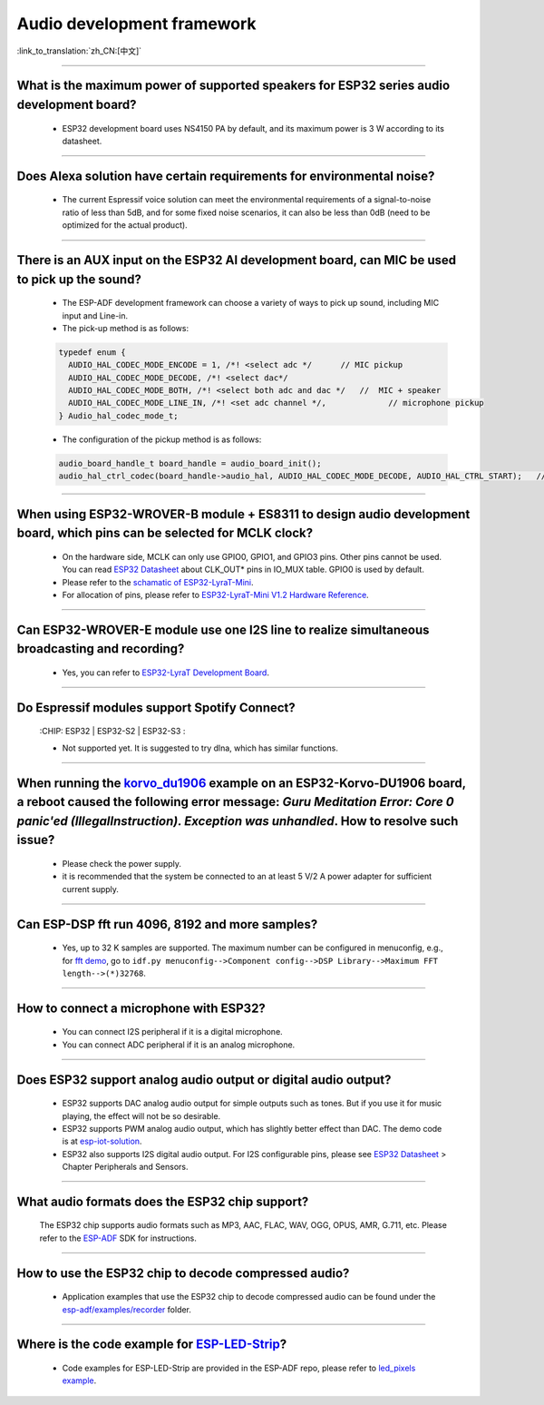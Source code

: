 Audio development framework
===========================

:link_to_translation:`zh_CN:[中文]`

.. raw:: html

   <style>
   body {counter-reset: h2}
     h2 {counter-reset: h3}
     h2:before {counter-increment: h2; content: counter(h2) ". "}
     h3:before {counter-increment: h3; content: counter(h2) "." counter(h3) ". "}
     h2.nocount:before, h3.nocount:before, { content: ""; counter-increment: none }
   </style>

--------------

What is the maximum power of supported speakers for ESP32 series audio development board?
--------------------------------------------------------------------------------------------------

  - ESP32 development board uses NS4150 PA by default, and its maximum power is 3 W according to its datasheet.

--------------------

Does Alexa solution have certain requirements for environmental noise?
-------------------------------------------------------------------------------------------------------------------------------------------------------------------------

  - The current Espressif voice solution can meet the environmental requirements of a signal-to-noise ratio of less than 5dB, and for some fixed noise scenarios, it can also be less than 0dB (need to be optimized for the actual product).

-----------------------

There is an AUX input on the ESP32 AI development board, can MIC be used to pick up the sound?
-----------------------------------------------------------------------------------------------------------------------------------------------------------------------------------------------------------------------------------------------------------------------------------------

  - The ESP-ADF development framework can choose a variety of ways to pick up sound, including MIC input and Line-in.
  - The pick-up method is as follows:

  .. code-block:: text

    typedef enum {
      AUDIO_HAL_CODEC_MODE_ENCODE = 1, /*! <select adc */      // MIC pickup
      AUDIO_HAL_CODEC_MODE_DECODE, /*! <select dac*/
      AUDIO_HAL_CODEC_MODE_BOTH, /*! <select both adc and dac */   //  MIC + speaker
      AUDIO_HAL_CODEC_MODE_LINE_IN, /*! <set adc channel */,             // microphone pickup
    } Audio_hal_codec_mode_t;

  - The configuration of the pickup method is as follows:

  .. code-block:: text

    audio_board_handle_t board_handle = audio_board_init();
    audio_hal_ctrl_codec(board_handle->audio_hal, AUDIO_HAL_CODEC_MODE_DECODE, AUDIO_HAL_CTRL_START);   //To MIC pickup, please modify this configuration option.
      
---------------------

When using ESP32-WROVER-B module + ES8311 to design audio development board, which pins can be selected for MCLK clock?
--------------------------------------------------------------------------------------------------------------------------------------------------------------------------------------------

  - On the hardware side, MCLK can only use GPIO0, GPIO1, and GPIO3 pins. Other pins cannot be used. You can read `ESP32 Datasheet <https://www.espressif.com/sites/default/files/documentation/esp32_datasheet_en.pdf>`_ about CLK_OUT* pins in IO_MUX table. GPIO0 is used by default.
  - Please refer to the `schamatic of ESP32-LyraT-Mini  <https://dl.espressif.com/dl/schematics/SCH_ESP32-LYRAT-MINI_V1.2_20190605.pdf>`_.
  - For allocation of pins, please refer to `ESP32-LyraT-Mini V1.2 Hardware Reference <https://docs.espressif.com/projects/esp-adf/en/latest/design-guide/board-esp32-lyrat-mini-v1.2.html#esp32-lyrat-mini-v1-2-hardware-reference>`_.

------------------------

Can ESP32-WROVER-E module use one I2S line to realize simultaneous broadcasting and recording?
------------------------------------------------------------------------------------------------------------------------------------------------------------------------------

  - Yes, you can refer to `ESP32-LyraT Development Board <https://docs.espressif.com/projects/esp-adf/en/latest/design-guide/dev-boards/get-started-esp32-lyrat.html>`_.
  
---------------

Do Espressif modules support Spotify Connect?
---------------------------------------------------------------------------------------------------

  :CHIP\: ESP32 | ESP32-S2 | ESP32-S3 :

  - Not supported yet. It is suggested to try dlna, which has similar functions.

---------------

When running the `korvo_du1906 <https://github.com/espressif/esp-adf/tree/master/examples/korvo_du1906>`_ example on an ESP32-Korvo-DU1906 board, a reboot caused the following error message: `Guru Meditation Error: Core 0 panic'ed (IllegalInstruction). Exception was unhandled`. How to resolve such issue?
--------------------------------------------------------------------------------------------------------------------------------------------------------------------------------------------------------------------------------------------------------------------------------------------------------------------

  - Please check the power supply. 
  - it is recommended that the system be connected to an at least 5 V/2 A power adapter for sufficient current supply.

---------------

Can ESP-DSP fft run 4096, 8192 and more samples?
--------------------------------------------------------------------------------------------------------------------------------------------------------------------------------

  - Yes, up to 32 K samples are supported. The maximum number can be configured in menuconfig, e.g., for `fft demo <https://github.com/espressif/esp-dsp/tree/master/examples/fft>`_, go to ``idf.py menuconfig-->Component config-->DSP Library-->Maximum FFT length-->(*)32768``.

---------------

How to connect a microphone with ESP32?
-----------------------------------------------------

  - You can connect I2S peripheral if it is a digital microphone.
  - You can connect ADC peripheral if it is an analog microphone.

--------------

Does ESP32 support analog audio output or digital audio output?
-------------------------------------------------------------------------------------------

  - ESP32 supports DAC analog audio output for simple outputs such as tones. But if you use it for music playing, the effect will not be so desirable.
  - ESP32 supports PWM analog audio output, which has slightly better effect than DAC. The demo code is at `esp-iot-solution  <https://github.com/espressif/esp-iot-solution/tree/master/examples/audio/wav_player>`__.
  - ESP32 also supports I2S digital audio output. For I2S configurable pins, please see `ESP32 Datasheet <https://www.espressif.com/sites/default/files/documentation/esp32_datasheet_en.pdf>`_ > Chapter Peripherals and Sensors.

---------------------

What audio formats does the ESP32 chip support?
---------------------------------------------------------------------------------------------------------------------------------------------------------------------------

  The ESP32 chip supports audio formats such as MP3, AAC, FLAC, WAV, OGG, OPUS, AMR, G.711, etc. Please refer to the `ESP-ADF <https://github.com/espressif/esp-adf>`_ SDK for instructions.
  
-----------------

How to use the ESP32 chip to decode compressed audio?
-----------------------------------------------------------------------------------------

  - Application examples that use the ESP32 chip to decode compressed audio can be found under the `esp-adf/examples/recorder <https://github.com/espressif/esp-adf/tree/c50f3dc43bd754568d0f52dbc111b543f0baa5cd/examples/recorder>`_ folder.

-----------------

Where is the code example for `ESP-LED-Strip <https://www.espressif.com/en/news/ESP-LEDStrip>`_?
----------------------------------------------------------------------------------------------------------------------------------------

   - Code examples for ESP-LED-Strip are provided in the ESP-ADF repo, please refer to `led_pixels example <https://github.com/espressif/esp-adf/tree/master/examples/display/led_pixels>`_.
